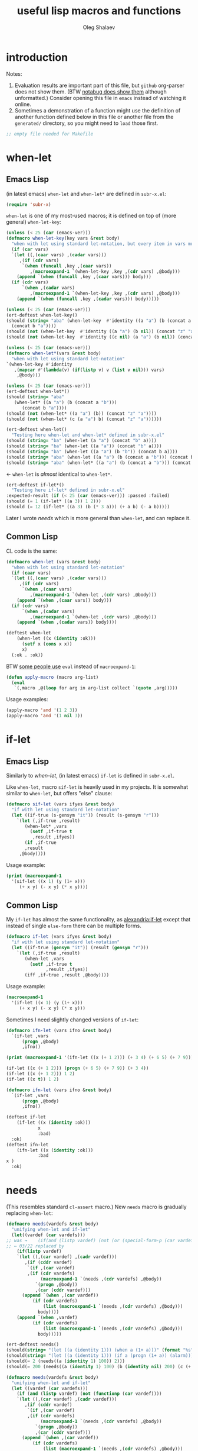 #+TITLE: useful lisp macros and functions
#+AUTHOR: Oleg Shalaev
#+EMAIL:  oleg@chalaev.com
#+LaTeX_HEADER: \usepackage[russian,english]{babel}
#+LATEX_HEADER: \usepackage[letterpaper,hmargin={1.5cm,1.5cm},vmargin={1.3cm,2cm},nohead,nofoot]{geometry}
#+KEYWORDS: emacs, elisp, common lisp, macros, functions

* introduction
Notes:
1. Evaluation results are important part of this file, but =github= org-parser does not show them.
   (BTW [[https://notabug.org/shalaev/lisp-goodies/src/master/goodies.org][notabug does show them]] although unformatted.)  Consider opening this file in ~emacs~ instead of watching it online.
2. Sometimes a demonstration of a function might use the definition of another function defined below in this file or another
   file from the ~generated/~ directory, so you might need to =load= those first.

#+BEGIN_SRC lisp :tangle generated/shalaev.lisp
;; empty file needed for Makefile
#+END_SRC

* when-let
** Emacs Lisp
(in latest emacs) =when-let= and =when-let*= are defined in ~subr-x.el~:
#+BEGIN_SRC emacs-lisp :tangle generated/macros.el :shebang ";; -*-  lexical-binding: t; -*-"
(require 'subr-x)
#+END_SRC

=when-let= is one of my most-used macros; it is defined on top of (more general) =when-let-key=:
#+BEGIN_SRC emacs-lisp :tangle generated/macros.el
(unless (< 25 (car (emacs-ver)))
(defmacro when-let-key(key vars &rest body)
  "when with let using standard let-notation, but every item in vars must be a list"
  (if (car vars)
  `(let ((,(caar vars) ,(cadar vars)))
     ,(if (cdr vars)
	  `(when (funcall ,key ,(caar vars))
	     ,(macroexpand-1 `(when-let-key ,key ,(cdr vars) ,@body)))
	(append `(when (funcall ,key ,(caar vars))) body)))
  (if (cdr vars)
      `(when ,(cadar vars)
	     ,(macroexpand-1 `(when-let-key ,key ,(cdr vars) ,@body)))
    (append `(when (funcall ,key ,(cadar vars))) body)))))
#+END_SRC

#+BEGIN_SRC emacs-lisp :tangle generated/tests.el :shebang ";; -*-  lexical-binding: t; -*-"
(unless (< 25 (car (emacs-ver)))
(ert-deftest when-let-key()
(should (string= "aba" (when-let-key  #'identity ((a "a") (b (concat a "b")))
  (concat b "a"))))
(should (not (when-let-key  #'identity ((a "a") (b nil)) (concat "z" "a"))))
(should (not (when-let-key  #'identity ((c nil) (a "a") (b nil)) (concat "z" "a"))))))
#+END_SRC

#+BEGIN_SRC emacs-lisp :tangle generated/macros.el
(unless (< 25 (car (emacs-ver)))
(defmacro when-let*(vars &rest body)
  "when with let using standard let-notation"
`(when-let-key #'identity
   ,(mapcar #'(lambda(v) (if(listp v) v (list v nil))) vars)
    ,@body)))
#+END_SRC

#+BEGIN_SRC emacs-lisp :tangle generated/tests.el
(unless (< 25 (car (emacs-ver)))
(ert-deftest when-let*()
(should (string= "aba" 
   (when-let* ((a "a") (b (concat a "b")))
      (concat b "a"))))
(should (not (when-let* ((a "a") (b)) (concat "z" "a"))))
(should (not (when-let* (c (a "a") b) (concat "z" "a"))))))
#+END_SRC

#+BEGIN_SRC emacs-lisp :tangle generated/tests.el
(ert-deftest when-let()
  "Testing here when-let and when-let* defined in subr-x.el"
(should (string= "ba" (when-let (a "a") (concat "b" a))))
(should (string= "ba" (when-let ((a "a")) (concat "b" a))))
(should (string= "ba" (when-let ((a "a") (b "b")) (concat b a))))
(should (string= "aba" (when-let ((a "a") (b (concat a "b"))) (concat b "a"))))
(should (string= "aba" (when-let* ((a "a") (b (concat a "b"))) (concat b "a")))))
#+END_SRC
← =when-let= is /almost/ identical to =when-let*=.

#+BEGIN_SRC emacs-lisp :tangle generated/tests.el
(ert-deftest if-let*()
  "Testing here if-let* defined in subr-x.el"
:expected-result (if (< 25 (car (emacs-ver))) :passed :failed)
(should (= 1 (if-let* ((a 3)) 1 2)))
(should (= 12 (if-let* ((a 3) (b (* 3 a))) (+ a b) (- a b)))))
#+END_SRC

Later I wrote [[needs]] which is more general than =when-let=, and can replace it.

** Common Lisp
CL code is the same:
#+BEGIN_SRC lisp :tangle generated/macros.lisp
(defmacro when-let (vars &rest body)
  "when with let using standard let-notation"
  (if (caar vars)
  `(let ((,(caar vars) ,(cadar vars)))
     ,(if (cdr vars)
	  `(when ,(caar vars)
	     ,(macroexpand-1 `(when-let ,(cdr vars) ,@body)))
	(append `(when ,(caar vars)) body)))
  (if (cdr vars)
      `(when ,(cadar vars)
	     ,(macroexpand-1 `(when-let ,(cdr vars) ,@body)))
    (append `(when ,(cadar vars)) body))))
#+END_SRC

#+BEGIN_SRC lisp :tangle generated/tests.lisp
(deftest when-let
    (when-let ((x (identity :ok)))
      (setf x (cons x x))
      x)
  (:ok . :ok))
#+END_SRC

BTW [[https://stackoverflow.com/questions/5902847/how-do-i-apply-or-to-a-list-in-elisp/34946813#34946813][some people use]] ~eval~ instead of ~macroexpand-1~:
#+BEGIN_SRC lisp
(defun apply-macro (macro arg-list)
  (eval
   `(,macro ,@(loop for arg in arg-list collect `(quote ,arg)))))
#+END_SRC
Usage examples:
#+BEGIN_SRC lisp
(apply-macro 'and '(1 2 3))
(apply-macro 'and '(1 nil 3))
#+END_SRC

* if-let
** Emacs Lisp
Similarly to [[when-let]], (in latest emacs) =if-let= is defined in ~subr-x.el~.

Like =when-let=, macro =sif-let= is heavily used in my projects.
It is somewhat similar to =when-let=, but offers "else" clause:
#+BEGIN_SRC emacs-lisp :tangle generated/macros.el
(defmacro sif-let (vars ifyes &rest body)
  "if with let using standard let-notation"
  (let ((if-true (s-gensym "it")) (result (s-gensym "r")))
    `(let (,if-true ,result)
       (when-let* ,vars
		 (setf ,if-true t
		  ,result ,ifyes))
       (if ,if-true
	   ,result
	 ,@body))))
#+END_SRC

Usage example:
#+BEGIN_SRC emacs-lisp :results drawer
(print (macroexpand-1 
  '(sif-let ((x 1) (y (1+ x)))
     (+ x y) (- x y) (* x y))))
#+END_SRC

#+RESULTS:
:RESULTS:
(let (it17 r18) (when-let ((x 1) (y (1+ x))) (setf it17 t r18 (+ x y))) (if it17 r18 (- x y) (* x y)))
:END:

** Common Lisp
My =if-let= has almost the same functionality, as [[https://common-lisp.net/project/alexandria/draft/alexandria.html][alexandria:if-let]]
except that instead of single =else-form= there can be multiple forms.

#+BEGIN_SRC lisp :tangle generated/macros.lisp
(defmacro if-let (vars ifyes &rest body)
  "if with let using standard let-notation"
  (let ((if-true (gensym "it")) (result (gensym "r")))
    `(let (,if-true ,result)
       (when-let ,vars
		 (setf ,if-true t
		       ,result ,ifyes))
       (iff ,if-true ,result ,@body))))
#+END_SRC

Usage example:
#+BEGIN_SRC lisp :results drawer
(macroexpand-1 
  '(if-let ((x 1) (y (1+ x)))
     (+ x y) (- x y) (* x y)))
#+END_SRC

#+RESULTS:
:RESULTS:
(LET (#:|it597| #:|r598|)
  (WHEN-LET ((X 1) (Y (1+ X)))
    (SETF #:|it597| T
          #:|r598| (+ X Y)))
  (IFF #:|it597| #:|r598| (- X Y) (* X Y)))
:END:

Sometimes I need slightly changed versions of =if-let=:
#+BEGIN_SRC emacs-lisp :tangle generated/macros.el
(defmacro ifn-let (vars ifno &rest body)
  `(if-let ,vars
      (progn ,@body)
      ,ifno))
#+END_SRC

#+BEGIN_SRC emacs-lisp :results drawer
(print (macroexpand-1 '(ifn-let ((x (+ 1 2))) (+ 3 4) (+ 6 5) (+ 7 9))))
#+END_SRC

#+RESULTS:
:RESULTS:
(if-let ((x (+ 1 2))) (progn (+ 6 5) (+ 7 9)) (+ 3 4))
:END:

#+BEGIN_SRC emacs-lisp
(if-let ((x (+ 1 2))) (progn (+ 6 5) (+ 7 9)) (+ 3 4))
(if-let ((x (+ 1 2))) 1 2)
(if-let ((x t)) 1 2)
#+END_SRC

#+BEGIN_SRC lisp :tangle generated/macros.lisp
(defmacro ifn-let (vars ifno &rest body)
  `(if-let ,vars
      (progn ,@body)
      ,ifno))
#+END_SRC

#+BEGIN_SRC lisp :tangle generated/tests.lisp
(deftest if-let
    (if-let ((x (identity :ok)))
            x
            :bad)
  :ok)
(deftest ifn-let
    (ifn-let ((x (identity :ok)))
            :bad
x )
  :ok)
#+END_SRC

* needs
(This resembles standard =cl-assert= macro.)
New =needs= macro is gradually replacing =when-let=:
#+BEGIN_SRC emacs-lisp :tangle generated/macros.el
(defmacro needs(vardefs &rest body)
  "unifying when-let and if-let"
  (let((vardef (car vardefs)))
;; was →    (if(and (listp vardef) (not (or (special-form-p (car vardef)) (functionp (car vardef)) (macrop (car vardef)))))
;; ← 03/22 replaced by
    (if(listp vardef)
    `(let ((,(car vardef) ,(cadr vardef)))
       ,(if (cddr vardef)
	    `(if ,(car vardef)
		,(if (cdr vardefs)
		     (macroexpand-1 `(needs ,(cdr vardefs) ,@body))
		   `(progn ,@body))
	       ,(car (cddr vardef)))
	  (append `(when ,(car vardef))
		  (if (cdr vardefs)
		      (list (macroexpand-1 `(needs ,(cdr vardefs) ,@body)))
		    body))))
    (append `(when ,vardef)
		  (if (cdr vardefs)
		      (list (macroexpand-1 `(needs ,(cdr vardefs) ,@body)))
		    body)))))
#+END_SRC

#+BEGIN_SRC emacs-lisp :tangle generated/tests.el
(ert-deftest needs()
(should(string= "(let ((a (identity 1))) (when a (1+ a)))" (format "%s" (macroexpand-1 `(needs((a (identity 1))) (1+ a))))))
(should(string= "(let ((a (identity 1))) (if a (progn (1+ a)) (alarm)))" (format "%s" (macroexpand-1 `(needs((a (identity 1) (alarm))) (1+ a))))))
(should(= 2 (needs((a (identity 1) 100)) 2)))
(should(= 200 (needs((a (identity 1) 100) (b (identity nil) 200) (c (+ a 1) 300)) 55))))
#+END_SRC

#+BEGIN_SRC lisp :tangle generated/macros.lisp
(defmacro needs(vardefs &rest body)
  "unifying when-let and if-let"
  (let ((vardef (car vardefs)))
    (if (and (listp vardef) (not (functionp (car vardef))))
    `(let ((,(car vardef) ,(cadr vardef)))
       ,(if (cddr vardef)
	    `(if ,(car vardef)
		,(if (cdr vardefs)
		     (macroexpand-1 `(needs ,(cdr vardefs) ,@body))
		   `(progn ,@body))
	       ,(car (cddr vardef)))
	  (append `(when ,(car vardef))
		  (if (cdr vardefs)
		      (list (macroexpand-1 `(needs ,(cdr vardefs) ,@body)))
		    body))))
    (append `(when ,vardef)
		  (if (cdr vardefs)
		      (list (macroexpand-1 `(needs ,(cdr vardefs) ,@body)))
		    body)))))
#+END_SRC

=needs= acts similarly to =when-let= except that for every variable decalared in its header
it has an optional third argument – a form to be evaluated in case the variable turns out to be ~nil~.

#+BEGIN_SRC emacs-lisp :results drawer
(print (macroexpand-1 '(needs
((x (f 1) (message "could not define x"))
 (y (g x) (message "could not define y")))
(message "let's rock")
(- x y))))
#+END_SRC

#+RESULTS:
:RESULTS:
(let ((x (f 1))) (if x (let ((y (g x))) (if y (progn (message let's rock) (- x y)) (message could not define y))) (message could not define x)))
:END:

Formated output:
#+BEGIN_SRC emacs-lisp
(let ((x (f 1)))
  (if x
    (let ((y (g x)))
      (if y
        (progn
	  (message "let's rock")
	  (- x y))
	(message "could not define y")))
    (message could "not define x")))
#+END_SRC


For other usage examples, see [[https://github.com/chalaev/cloud][cloud]] project, e.g.:
#+BEGIN_SRC emacs-lisp :results drawer
(print (macroexpand-1 '(needs ((col-value (begins-with str (car column)) (bad-column "action" (cdr column))))
(aset action (cdr column) (car col-value))
(setf str (cdr col-value)))))
#+END_SRC

Sometimes I need a slightly changed version of =needs= that does not create a local variable,
setting the value of a global one instead:
#+BEGIN_SRC emacs-lisp :tangle generated/macros.el
(defmacro first2(ll) `(firstN ,ll 2))
(defmacro needs-set (vardefs &rest body)
  "needs with 'let' being replaced with 'setf'"
  (let ((vardef (car vardefs)))
    (if (cddr vardef)
      `(if-set (,(first2 vardef))
	  ,(if (cdr vardefs)
	       (macroexpand-1 `(needs-set ,(cdr vardefs) ,@body))
	     `(progn ,@body))
	  ,(caddr vardef))
      `(when-set (,(car vardefs))
	   ,(if (cdr vardefs)
	       (macroexpand-1 `(needs-set ,(cdr vardefs) ,@body))
	      `(progn ,@body))))))
#+END_SRC

Example #1:
#+BEGIN_SRC emacs-lisp :results drawer
(print (macroexpand-1 '(needs-set
((x (f 1) (message "did not set x"))
 (y (g x) (message "did not set y")))
(message "let's rock")
(- x y))))
#+END_SRC

#+RESULTS:
:RESULTS:
(if-set ((x (f 1)))
 (if-set ((y (g x)))
 (progn (message let's rock) (- x y))
 (message did not set y))
 (message did not set x))
:END:

and here is the formatted result:
#+BEGIN_SRC emacs-lisp
(if-set ((x (f 1)))
  (if-set ((y (g x)))
     (progn
       (message let's rock)
       (- x y))
     (message "did not set y"))
  (message "did not set x"))
#+END_SRC

Example #2 (from the [[https://github.com/chalaev/cloud][cloud project]]):
#+BEGIN_SRC emacs-lisp :results drawer
(print (macroexpand-1 '(needs-set
  ((conf (read-conf* (local/config)))
   (remote/files (cdr (assoc "remote/files" conf)) (clog :error "specify 3-symbol contents name (remote/files) in %s" (local/config)))
   (N-CPU-cores (string-to-number
 (or
 (cdr (assoc "number-of-CPU-cores" conf))
 (clog :warning "specify number-of-CPU-cores in %s" (local/config)
 "1"))))
   (password (cdr (assoc "password" conf)) (clog :error "specify password in %s" (local/config)))
   (remote-dir (cdr (assoc "remote-directory" conf)) (clog :error "specify remote-directory in %s" (local/config))))
conf)))
#+END_SRC

#+RESULTS:
:RESULTS:
(when-set ((conf (read-conf* (local/config)))) (if-set ((remote/files (cdr (assoc remote/files conf)))) (when-set ((N-CPU-cores (string-to-number (or (cdr (assoc number-of-CPU-cores conf)) (clog :warning specify number-of-CPU-cores in %s (local/config) 1))))) (if-set ((password (cdr (assoc password conf)))) (if-set ((remote-dir (cdr (assoc remote-directory conf)))) (progn conf) (clog :error specify remote-directory in %s (local/config))) (clog :error specify password in %s (local/config)))) (clog :error specify 3-symbol contents name (remote/files) in %s (local/config))))
:END:
and here is the formatted result:
#+BEGIN_SRC emacs-lisp
(when-set ((conf (read-conf* (local/config))))
  (if-set ((remote/files (cdr (assoc remote/files conf))))
    (when-set ((N-CPU-cores (string-to-number (or (cdr (assoc number-of-CPU-cores conf)) (clog :warning specify number-of-CPU-cores in %s (local/config) 1)))))
      (if-set ((password (cdr (assoc password conf))))
        (if-set ((remote-dir (cdr (assoc remote-directory conf))))
	  (progn conf)
	  (clog :error specify remote-directory in %s (local/config)))
	(clog :error specify password in %s (local/config))))
    (clog :error specify 3-symbol contents name (remote/files) in %s (local/config))))
#+END_SRC

* directory-lock
=(directory-lock locked-dir by body...)= attempts to create directory =locked-dir=.
(Linux kernel is made in such a way, that if several processes are simultaneously trying to create nonexistent directory, *only one* of them succeeds.)

If the directory was sucessfully created,
1. file "by" is created inside it containing the string ~by~, and
2. forms ~body~ are evaluated.

#+BEGIN_SRC emacs-lisp :tangle generated/macros.el
(defmacro directory-lock(locked-dir by &rest body)
(let ((LD (s-gensym "LD")) (lock-file (s-gensym "LF")))
`(let* ((,LD (file-name-as-directory ,locked-dir))
        (,lock-file (concat ,LD "by")))
 (make-directory ,LD t)
 (write-region ,by nil ,lock-file)
(prog1 (progn ,@body)
(delete-file ,lock-file)
(delete-directory ,LD)))))
#+END_SRC

*No matter how many processes are trying to lock the same directory simultaneously, at most one will succeed.*

Example – locking remote directory: 
#+BEGIN_SRC emacs-lisp :results drawer
(print (macroexpand-1 '(directory-lock "/mnt/server/code-name" (system-name)
(body-1) (body-2))))
#+END_SRC

* (mostly) emacs lisp
** emacs configuration in ~/.emacs
*** "system" emacs functions
#+BEGIN_SRC emacs-lisp :tangle generated/local-packages.el :shebang ";; -*-  lexical-binding: t; -*-"
(unless (functionp 'caddr) (defun caddr(x) (car(cddr x)))); for emacs versions <26
(unless (functionp 'cadar) (defun cadar(x) (car (cdar x))))

(defun emacs-ver()
  (mapcar #'string-to-number (split-string
   (caddr (split-string (emacs-version))) "\\.")))
#+END_SRC

Let us upgrade =upgrade-make-temp-file= on older emacs versions, allowing this novel ~TEXT~ argument:
#+BEGIN_SRC emacs-lisp :tangle generated/local-packages.el
(unless (< 25 (car (emacs-ver)))
  (defun upgrade-make-temp-file(old-function PREFIX &optional DIR-FLAG SUFFIX TEXT)
    (let((FN (funcall old-function PREFIX DIR-FLAG SUFFIX)))
      (when (and TEXT (stringp TEXT))
      (write-region TEXT nil FN))
    FN))
(add-function :around (symbol-function 'make-temp-file) #'upgrade-make-temp-file))
#+END_SRC
← otherwise my =make-temp-file= code *fails* on emacs version 25.1.1 (but works on 26.1).

*** creating PID file
Before launching emacs server in my [[file:.login][~/.login]] file, I check PID file created by
#+BEGIN_SRC emacs-lisp :tangle generated/dot.emacs :shebang ";; -*-  lexical-binding: t; -*-"
;;
;; see https://github.com/chalaev/lisp-goodies/blob/master/packaged/start.el
(load-file "/path-to/start.el")

;; creating PID file for emacs; useful when it gets started from ~/.login
;; see https://github.com/chalaev/lisp-goodies/blob/master/.login
(make-temp-file "emacs-" nil ".pid" (format "%d
" (emacs-pid))); requires version(emacs) > 26
#+END_SRC

*** placing/finding local packages
The following 3 blocks allow me to require simple (consisting of one file) locally created packages, for example, this one – =(require 'shalaev)=;

Defining important directories:
#+BEGIN_SRC emacs-lisp :tangle generated/local-packages.el
(defvar ~ (file-name-as-directory (getenv "HOME")))
(defun tilde(x &optional HOME)
(let((H(or HOME ~)))
#+END_SRC
← in emacs-lisp we can not =(let((HOME(or HOME ~)))...)=; local variable name has to be different
#+BEGIN_SRC emacs-lisp :tangle generated/local-packages.el
 (replace-regexp-in-string (concat "^" H) "~/" x)))
(defun untilde(x &optional home-dir)
 (replace-regexp-in-string "^~/" 
   (or home-dir ~); do not use =file-name-as-directory= here as =home-dir= might be an *arbitrary* string (expression)
 x))
(defvar *emacs-d* (concat "~/" (file-name-as-directory ".emacs.d")))
#+END_SRC

Inform ~emacs~ about new directory =~/.emacs.d/local-packages/= containing package files
(and create it if necessary):
#+BEGIN_SRC emacs-lisp :tangle generated/local-packages.el
(require 'package)
(unless (assoc "local-packages" package-archives)
  (push (cons  "local-packages" (concat *emacs-d* (file-name-as-directory "local-packages")))
	package-archives))
(make-directory (cdr (assoc "local-packages" package-archives)) t)
#+END_SRC

Adjusting [[https://www.emacswiki.org/emacs/LoadPath][load-path]]:
#+BEGIN_SRC emacs-lisp :tangle generated/local-packages.el
(unless(member(cdr(assoc "local-packages" package-archives)) load-path)
  (add-to-list 'load-path (cdr(assoc "local-packages" package-archives))))
#+END_SRC

*** for using in Makefiles
My [[https://github.com/chalaev/backup2l.conf][backup]] system does not save files having the group ~tmp~.
I use this group to mark all generated (tangled) files:
#+BEGIN_SRC emacs-lisp :tangle generated/make.el :shebang ";; -*-  lexical-binding: t; -*-"
(require 'shalaev) ; ← needed for perms-from-str unless you have loaded it in another way
(defun after-tangle()
  "mark tangled files as non-backupable (chgrp tmp files) and non-excecutable"
  (let ((FN (buffer-file-name)))
#+END_SRC
The following line is equivalent to =chmod a-x FN=:
#+BEGIN_SRC emacs-lisp :tangle generated/make.el
    (set-file-modes FN (logand #o666 (perms-from-str (nth 8 (file-attributes FN 'string)))))
    (chgrp "tmp" FN)))
(add-hook 'org-babel-post-tangle-hook #'after-tangle)
#+END_SRC
so they are not backuped.
(Another way to set tangled files' permission is by [[https://orgmode.org/manual/Extracting-Source-Code.html#Header-arguments][updating]] the corresponding =BEGIN_SRC= line.)

My literate programming relies on emacs org mode and its =M-x org-babel-tangle= command, which I want to output the names of the generated files.
So in [[file:Makefile][Makefiles]] I often use ~printangle~ [it returns the list of exported (tangled) files]:
#+BEGIN_SRC emacs-lisp :tangle generated/make.el
;;(require 'org-babel)
(defun printangle(FN)
  "to be used in Makefile instead of org-babel-tangle-file"
  (let ((l (length default-directory)))
    (apply #'concat (mapcar #'(lambda(x) (substring (format "%s " x) l)) (org-babel-tangle-file FN)))))
#+END_SRC
← my [[https://github.com/chalaev/cl-simple-logger/blob/master/Makefile][Makefile]]s load its definition from [[file:helpers/derive-version.el][derive-version.el]].

*** Auto-updating certain blocks on save
Sometimes part of the code is automatically generated by emacs (e.g., from a table).
The following block regenerates such pieces of code before every save:
#+BEGIN_SRC emacs-lisp :tangle generated/make.el
(defvar eval-on-save nil "list of block names to be updated")
(defun eval-on-save (&rest var-names)
(let((BN(buffer-name)))
(when(and
(string= "org" (file-name-extension BN))
(not(member BN (mapcar #'car eval-on-save))))
(push(cons BN var-names) eval-on-save))))

(add-hook 'before-save-hook
(lambda()(save-excursion(let((BN(buffer-name)))
 (dolist(ES eval-on-save)
(when(string= BN (car ES)) ;; (clog :debug "'before-save-hook doing nothing cause %s is not an .org buffer" BN)
(clog :debug "activating before-save-hook for %s" BN)
 (dolist(block-name (cdr ES))
  (if(org-babel-goto-named-src-block block-name) (clog :error "could not find %s in %s" block-name BN)
    (org-babel-execute-src-block)))))))))
#+END_SRC
← provided that corresponding block names are contained in the =eval-on-save= variable, see [[https://github.com/chalaev/cloud/blob/master/cloud.org][cloud.org]] for an example.

=push-new= is used in my =cloud= project:
#+BEGIN_SRC emacs-lisp :tangle generated/make.el
(defmacro push-new(where &rest what)
  "allows many arguments"
`(progn ,@(mapcar #'(lambda(w) `(cl-pushnew ,w ,where :test #'string=)) what)))
#+END_SRC

*** Other stuff
(found online) =run-init-block=  runs ~init~ code block when loading an org-file:
#+BEGIN_SRC emacs-lisp :tangle generated/make.el
(defun run-init-block ()
"runs code block labeled 'init' when an org-file is opened in emacs"
  (org-babel-goto-named-src-block "init")
  (org-babel-execute-src-block))
#+END_SRC

** replacing cl-lib.el
This section will probably be archived because
=cl-lib= is used by so many packages so it is probably impossible to avoid it.

*** s-gensym
#+BEGIN_SRC emacs-lisp :tangle generated/cl.el :shebang ";; -*-  lexical-binding: t; -*-"
(let ((counter 0))
  (defun s-gensym(&optional starts-with)
    "similar to gensym in Common Lisp"
    (unless starts-with (setf starts-with "gs"))
    (let(sym)
      (while (progn
               (setf sym (make-symbol (concat starts-with (number-to-string counter))))
               (or (special-form-p sym) (functionp sym) (macrop sym) (boundp sym)))
        (s-incf counter))
      (s-incf counter)
      sym)))
#+END_SRC
=s-gensym= is used in macros, e.g.
#+BEGIN_SRC emacs-lisp :results drawer
(let ((ms (s-gensym "a")))
  `(let ((,ms 0))
     (1+ ,ms)))
#+END_SRC

#+RESULTS:
:RESULTS:
(let ((a3 0)) (1+ a3))
:END:

*** s-find
~s-find~ stands for "shalaev-find"; note that it is *not* compatible with ~find~ from ~cl.el~:
#+BEGIN_SRC emacs-lisp :tangle generated/cl.el
(defun s-find(item seq &optional key test)
  (let ((CS(car seq)) found (test (or test 
(cond
  ((stringp item) #'string=)
  ((numberp item) #'=)
  (t #'eq)))))
  (while
     (and
       (not (setf found (funcall test item (if key (funcall key CS) CS))))
       (setf seq (cdr seq)))
     (setf CS(car seq)))
     (when found CS)))
#+END_SRC

#+BEGIN_SRC emacs-lisp :tangle generated/tests.el
(ert-deftest s-find.1()
  (should (equal '(3 4) (s-find 4 '((1 2) (3 4) (5 6)) #'cadr)))
  (should (= 3 (s-find 3 '(1 2 3 4 5))))
(let ((cumbersome-list '(141 142 143 144)))
  (should (= (s-find (* 12 12) cumbersome-list nil #'=) 144))
  (should (= (s-find (/ 144 2) cumbersome-list nil #'(lambda(x y) (= (* 2 x) y))) 144))
  (should (= (s-find 12 cumbersome-list nil #'(lambda(x y) (= (* x x) y))) 144)))
(let ((cumbersome-list '((141 142) (143 144))))
  (should (equal (s-find 12 cumbersome-list #'cadr #'(lambda(x y) (= y (* x x)))) '(143 144)))))
(ert-deftest s-find.2()
"this code comes from cloud project"
(let((plain(lambda(FR)(aref FR 0))) (cipher(lambda(FR)(aref FR 6)))
    (file-DB(list
  ["/home/user/proj/chat/chat.org" "shalaev" "shalaev" (24559 50916 0 0) 48756 420 "U3j"]
  ["~/proj/lisp-goodies/shalaev.org" "shalaev" "shalaev" (24552 57834 0 0) 432 61533 "Q8T"])))
(should(string= "/home/user/proj/chat/chat.org"   (funcall plain (s-find "U3j" file-DB cipher #'string=))))
(should(string= "~/proj/lisp-goodies/shalaev.org" (funcall plain (s-find "Q8T" file-DB cipher #'string=))))))
#+END_SRC

Note the difference from ~find~ defined in ~cl.el~: instead of
#+BEGIN_SRC emacs-lisp
(let ((cumbersome-list '((141 142) (143 144) (145 146))))
  (find 12 cumbersome-list :key #'cadr :test #'(lambda(x y) (= y (* x x)))))
#+END_SRC
we write
#+BEGIN_SRC emacs-lisp
(let ((cumbersome-list '((141 142) (143 144) (145 146))))
  (s-find 12 cumbersome-list #'cadr #'(lambda(x y) (= y (* x x)))))
#+END_SRC

*** s-decf and s-incf
#+BEGIN_SRC emacs-lisp
(defmacro s-decf (var &optional amount)
  (unless amount (setf amount 1))
  `(setf ,var (- ,var ,amount)))
#+END_SRC

#+BEGIN_SRC emacs-lisp :tangle generated/cl.el
(defmacro s-incf (var &optional amount)
  (unless amount (setf amount 1))
  `(setf ,var (+ ,var ,amount)))
#+END_SRC

*** lett (replacing flet + let)
#+BEGIN_SRC emacs-lisp :tangle generated/cl.el
(defmacro lett(var-defs &rest body)
"let where one can define (usual) local variables as well as local functions"
  (if(car var-defs)
      (let((ME (macroexpand-1 `(lett ,(cdr var-defs) ,@body))))
      (if(and(listp (car var-defs))(eql 'defun (caar var-defs)))
	  (let((func-data (cdar var-defs)))
	    `(let((,(car func-data) (lambda ,(cadr func-data) ,@(cddr func-data))))
	        ,ME))
	`(let(,(car var-defs)) ,ME)))
    `(progn ,@body)))
#+END_SRC

#+BEGIN_SRC emacs-lisp :tangle generated/tests.el
(ert-deftest lett()
(should(eval(let((fName(s-gensym)))
`(lett(z (a 2) (defun ,fName(x)(1+ x)) w)
 (functionp ,fName)))))

(should(not(let((fName(s-gensym)))
(functionp fName))))

(let((fName(s-gensym)))
(should(not(or (special-form-p fName) (functionp fName) (macrop fName) (boundp fName)))))

(should (= 6 (lett(z (a 2) (defun sw(x)(1+ x)) w)
  (unless (or z w)
    (setf z (funcall sw a))
    (* z a))))))
#+END_SRC

Warning: one has to use =funcall= with the functions defined in the =lett= header, e.g.
#+BEGIN_SRC emacs-lisp
(lett(z (a 2) (defun mf(x)(1+ x)))
     (setf z (funcall mf a))
     z)
#+END_SRC

#+RESULTS:
: 3

*** select, without, and drop
#+BEGIN_SRC emacs-lisp :tangle generated/local-packages.el
(defun select (from-where match-test)
  "select items matching the test"
    (let (collected wasted)
       (dolist (list-item from-where)
	 (if (funcall match-test list-item)
	   (push list-item collected)
	   (push list-item wasted)))
(cons (reverse collected) (reverse wasted))))
(defun CPU-cores()
  "return number of CPU cores in linux"
  (length(car(select(process-lines "cat" "/proc/cpuinfo")
      (lambda(str) (string-match "processor[[:blank:]]+:[[:blank:]]+[[:digit:]]+$" str))))))
#+END_SRC

#+BEGIN_SRC emacs-lisp :tangle generated/tests.el
(ert-deftest select()
(let ((test-list  '(4 22 11 33 12 24 77)))
  (should (not (car (select test-list #'zerop))))
  (should (equal '(11 33 77) (car (select test-list #'cl-oddp))))
  (should (equal '(4 22 12 24) (car (select test-list #'cl-evenp))))))
#+END_SRC

#+BEGIN_SRC lisp :tangle generated/files.lisp
(defun without(source wrong-items &key (key #'identity) (test #'eql))
  "returns (copy of) source without wrong-items"
  (let((WI(if(listp wrong-items) wrong-items (list wrong-items))))
    (remove-if #'(lambda(x) (find (funcall key x) WI :test test)) source)))
(define-modify-macro drop(place &rest what) without)
#+END_SRC

#+RESULTS:
: DROP

#+BEGIN_SRC lisp :results drawer
(macroexpand `(drop ll 2 4))
#+END_SRC

#+RESULTS:
:RESULTS:
(SETQ LL (WITHOUT LL 2 4))
T
:END:

#+BEGIN_SRC lisp
(define-modify-macro filter-list (ll fun)
  (lambda(ll fun) (remove-if-not fun ll)))
#+END_SRC

#+RESULTS:
: FILTER-LIST

#+BEGIN_SRC lisp :tangle generated/tests.lisp
(deftest without.1
(let((ll '(1 2 3 4)))
  (without ll 2))
(1 3 4))
(deftest drop.1
(let((ll '(1 2 3 4)))
  (drop ll '(2 4))
  ll)
(1 3))
(deftest without.2
(let((ll '((1 2) (3 4 5) (6 7 8 9))))
  (without ll '(2 3 7) :key #'cadr))
((3 4 5)))
(deftest drop.2
(let((ll '((1 2) (3 4 5) (6 7 8 9))))
  (drop ll '(2 3 7) :key #'cadr)
ll)
((3 4 5)))
#+END_SRC


#+BEGIN_SRC emacs-lisp :tangle generated/functions.el :shebang ";; -*-  lexical-binding: t; -*-"
(defun without(source &rest wrong-items)
  "returns (copy of) source without wrong-items"
  (car (select source #'(lambda(x) (not (member x wrong-items))))))
#+END_SRC

#+BEGIN_SRC emacs-lisp :tangle generated/tests.el
(ert-deftest without()
(let ((test-list  '(4 22 11 33 12 24 77)))
  (should (equal '(4 22 11 33 77) (without test-list 12 24)))))
#+END_SRC

#+BEGIN_SRC emacs-lisp :tangle generated/macros.el
(defmacro drop (from-where &rest what)
`(setf ,from-where (without ,from-where ,@what)))
#+END_SRC

#+BEGIN_SRC emacs-lisp :tangle generated/tests.el
(ert-deftest drop()
(let ((test-list  '(4 22 11 33 12 24 77)))
  (drop test-list 12 24)
  (should (equal '(4 22 11 33 77) test-list))))
#+END_SRC

*** to do
reduce, …

** short pieces of code
*** case*
~case*~ is not identical to =case= from =cl.el=:
it uses arbitrary test function:
#+BEGIN_SRC emacs-lisp :tangle generated/macros.el
(defmacro case* (expr test &rest cases)
  "case with arbitrary test function"
  (let ((v (s-gensym "v")))
    `(let ((,v ,expr))
       (cond
        ,@(mapcar #'(lambda (VR)
(let ((val (car VR)) (rest (cdr VR)))
  (if (eql val 'otherwise)
      `(t ,@rest)
    `((,test ,v ,val) ,@rest))))
 cases)))))
#+END_SRC
A simple example:
#+BEGIN_SRC emacs-lisp :results drawer
(macroexpand-1 
 `(case* (+ 1 2) =
    (choice-1 (message "choice-1"))
    (choice-2 (message "choice-2"))
    (otherwise (message "no match"))))
#+END_SRC

#+RESULTS:
:RESULTS:
(let ((v13 (+ 1 2)))
 (cond 
((= v13 choice-1) (message choice-1))
((= v13 choice-2) (message choice-2))
(t (message no match))))
:END:

Another example is also self-explanatory:
#+BEGIN_SRC emacs-lisp :results drawer
(let ((x 32) (choice-1 22)  (choice-2 33))
  (case* (1+ x) =
    (choice-1 (message "choice-1"))
    (choice-2 (message "choice-2"))
    (otherwise (message "no match"))))
#+END_SRC

#+RESULTS:
:RESULTS:
choice-2
:END:

#+BEGIN_SRC lisp :tangle generated/macros.lisp
(defmacro case* (expr test &rest cases)
  "case with arbitrary test function"
  (let ((v (gensym "v")))
    `(let ((,v ,expr))
       (cond
        ,@(mapcar #'(lambda (VR)
(let ((val (car VR)) (rest (cdr VR)))
  (if (eql val 'otherwise)
      `(t ,@rest)
    `((,test ,v ,val) ,@rest))))
 cases)))))
#+END_SRC

#+BEGIN_SRC lisp :results drawer
(let((str "by"))
  (shalaev:case* str string=
		 ("hello" 1)
		 ("by" 2)
		 (otherwise 3)))
#+END_SRC

*** case-expand
#+BEGIN_SRC lisp :tangle generated/macros.lisp
(defmacro case-expand (input (&key (test #'char=)) &body cases)
  "same as case, allows macros as entries (marked with keyword expand)"
  (let ((block-sym (gensym "block")))
    `(block ,block-sym
       ,@(loop for (value . body) in cases
	    if (eql value 'otherwise)
	    collect `(return-from ,block-sym (progn ,@body))
	    else if (eql value 'expand)
	    collect
	      (destructuring-bind (args . code) (macroexpand-1 body)
		`(when ,args
		   (return-from ,block-sym (progn ,@code))))
	    else
	    collect `(when (funcall ,test ,input ,value)
		       (return-from ,block-sym (progn ,@body)))))))
#+END_SRC

Example:
#+BEGIN_SRC lisp
(let((x "rechts"))
(case-expand x (:test #'string=)
  ("links" "left")
  ("rechts" "right")
  (otherwise "center")))
#+END_SRC

*** case-f
#+BEGIN_SRC lisp :tangle generated/macros.lisp
(defmacro case-f (input-function r &body cases)
  "Same as case-expand, but the first arg is function applied to each case,
and the variable r contains the result of such application."
  (let((block-sym (gensym "block")))
    `(block ,block-sym
       ,@(loop for (value . body) in cases
	    if (eql value 'otherwise)
	    collect `(return-from ,block-sym (progn ,@body))
	    else if (eql value 'expand)
	    collect
	      (destructuring-bind (args . code) (macroexpand-1 body)
		`(when ,(if (consp args); ← might be a list or one value
			    `(apply ,input-function ,args)
			    `(funcall ,input-function ,args))
		   (return-from ,block-sym (progn ,@code))))
	    else
	    collect
	      `(let(,r)
		 (setf ,r (funcall ,input-function ,value))
		 (when ,r (return-from ,block-sym (progn ,@body))))))))
#+END_SRC

*** case-let
=case-let= is probably *useless*:
as of 2020-11-04 I think that small convenience due to slight code size reduction does not compensate new symbol introduction, so =case-let= remains unused for now.

Sometimes we may want to access the let-variable name generated in =case*=;
so we define =case-let= which is only a slightly modified version of =case*=:
#+BEGIN_SRC emacs-lisp
(defmacro case-let (let-var expr test &rest cases)
  "case* with let expriable named by the user"
    `(let ((,let-var ,expr))
       (cond
        ,@(mapcar #'(lambda (VR)
(let ((val (car VR)) (rest (cdr VR)))
  (if (eql val 'otherwise)
      `(t ,@rest)
    `((,test ,let-var ,val) ,@rest))))
 cases))))
#+END_SRC
A simple example:
#+BEGIN_SRC emacs-lisp :results drawer
(macroexpand-1 
 `(case-let x (+ 1 2) =
    (choice-1 (format "1: x=%d" x))
    (choice-1 (format "2: x=%d" x))
    (otherwise (message "no match"))))
#+END_SRC

#+RESULTS:
:RESULTS:
(let ((x (+ 1 2))) (cond ((= x choice-1) (format 1: x=%d x)) ((= x choice-1) (format 2: x=%d x)) (t (message no match))))
:END:

*** when-set and unless-set
Sometimes instead of =when-let= I use somewhat similar =when-set= macro.
=when-set= is similar to =when-let= except for that it uses existing global variables instead of creating local ones.

#+begin_note
Global variable values will *not* be set to ~nil~.
#+end_note

#+BEGIN_SRC emacs-lisp :tangle generated/macros.el
(defmacro when-set (vars &rest body)
  "when-let using global variable instead of defining local one"
(let ((GV (s-gensym)))
  `(let ((,GV ,(cadar vars)))
     ,(if (cdr vars)
	  `(when ,GV
              (setf ,(caar vars) ,GV)
	     ,(macroexpand-1 `(when-set ,(cdr vars) ,@body)))
	(append `(when ,GV (setf ,(caar vars) ,GV)) body)))))
#+END_SRC

#+BEGIN_SRC emacs-lisp :results drawer
(macroexpand-1
 `(when-set ((CN (clouded (aref newDBrec cipher))) (NFE (not (file-exists-p CN))))
    (+ 1 2)
    (- 1 2)))
#+END_SRC

#+RESULTS:
:RESULTS:
(let((gs4 (clouded (aref newDBrec cipher))))
  (when gs4
    (setf CN gs4)
    (let((gs5 (not (file-exists-p CN))))
      (when gs5
	(setf NFE gs5)
	(+ 1 2) (- 1 2)))))
:END:

=unless-set= is similar to =when-set=:
#+BEGIN_SRC emacs-lisp :tangle generated/macros.el
(defmacro unless-set (vars &rest body)
  "unless-let using global variable instead of defining local one"
(let ((GV (s-gensym)))
  `(let ((,GV ,(cadar vars)))
     ,(if (cdr vars)
	  `(if ,GV
              (setf ,(caar vars) ,GV)
	     ,(macroexpand-1 `(unless-set ,(cdr vars) ,@body)))
	(append `(if ,GV (setf ,(caar vars) ,GV)) body)))))
#+END_SRC

#+BEGIN_SRC emacs-lisp :results drawer
(print (macroexpand-1
 `(unless-set ((CN (aref newDBrec cipher)) (FE (file-exists-p CN)))
    (+ 1 2)
    (- 1 2))))
#+END_SRC

#+RESULTS:
:RESULTS:
(let ((g30 (aref newDBrec cipher)))
  (if g30
     (setf CN g30) 
(let ((g31 (file-exists-p CN)))
    (if g31 (setf FE g31)
       (+ 1 2)
       (- 1 2)))))
:END:

*** if-set
#+BEGIN_SRC emacs-lisp :tangle generated/macros.el
(defmacro if-set (vars &rest body)
  (let((if-true (s-gensym "it")) (result (s-gensym "r")))
    `(let(,if-true ,result)
       (setf ,result (when-set ,vars
		  (setf ,if-true t)
		  ,(car body)))
       (if ,if-true ,result
	 ,@(cdr body)))))
#+END_SRC

#+BEGIN_SRC emacs-lisp :results drawer
(macroexpand-1
  '(if-set ((x 1) (y (1+ x)))
     (+ x y) (- x y) (* x y)))
#+END_SRC

#+RESULTS:
:RESULTS:
(let(it2 r3)
  (setf r3 (when-set((x 1) (y (1+ x))) (setf it2 t) (+ x y)))
  (if it2 r3 (- x y) (* x y)))
:END:

#+BEGIN_SRC emacs-lisp :tangle generated/macros.el
(defmacro ifn-set (vars ifno &rest body)
`(if-set ,vars
   (progn ,@body)
   ,ifno))
#+END_SRC

#+BEGIN_SRC emacs-lisp :results drawer
(print (macroexpand-1 (macroexpand-1 
'(ifn-set
  ((remote/files (cdr (assoc "remote/files" conf)))
   (N-CPU-cores (string-to-number (or (cdr (assoc "number-of-CPU-cores" conf)) "1")))
   (password  (cdr (assoc "password" conf)))
   (remote-dir (cdr (assoc "remote-directory" conf))))
(clog :error "something is missing or wrong in the configuration file" remote-dir)
(print "everything is ok")
(print "so we proceed")))))
#+END_SRC

#+RESULTS:
:RESULTS:
(let (it32 r33) 
  (setf r33
	(when-set ((remote/files (cdr (assoc remote/files conf)))
		   (N-CPU-cores (string-to-number (or (cdr (assoc number-of-CPU-cores conf)) 1)))
		   (password (cdr (assoc password conf)))
		   (remote-dir (cdr (assoc remote-directory conf))))
		  (setf it32 t)
		  (progn (print everything is ok) (print so we proceed))))
  (if it32
      r33
    (clog :error something is missing or wrong in the configuration file remote-dir)))
:END:

*** cond-let
=cond-let= is a natural generalization of =if-let=:
#+BEGIN_SRC emacs-lisp :tangle generated/macros.el
(defmacro cond-let (&rest conds)
  "cond with let"
  (let ((c (car conds)) (r (cdr conds)))
    (if (equal (car c) 'otherwise) `(progn ,@(cdr c))
    (if r
	`(if-let ,(car c) (progn ,@(cdr c)) ,(macroexpand-1 `(cond-let ,@r)))
	`(when-let ,(car c) ,@(cdr c))))))
#+END_SRC

#+BEGIN_SRC emacs-lisp :results drawer
(print (macroexpand-1
  '(cond-let
    (((x 1) (y (1+ x))) (+ x y) (- x y) (* x y))
    (((x 3) (y (1+ x))) (+ x y) (- x y) (/ x y))
    (otherwise 22 33))))
#+END_SRC

#+RESULTS:
:RESULTS:
(if-let ((x 1) (y (1+ x)))
 (progn (+ x y) (- x y) (* x y)) 
(if-let ((x 3) (y (1+ x)))
 (progn (+ x y) (- x y) (/ x y))
 (progn 22 33)))
:END:

Formatted result:
#+BEGIN_SRC emacs-lisp
(if-let ((x 1) (y (1+ x)))
  (progn (+ x y) (- x y) (* x y))
  (if-let ((x 3) (y (1+ x))) 
    (progn (+ x y) (- x y) (/ x y))
    (progn 22 33)))
#+END_SRC

Common Lisp version is the same as elisp one:
#+BEGIN_SRC emacs-lisp :tangle generated/macros.lisp
(defmacro cond-let(&rest conds)
  "cond with let"
  (let ((c (car conds)) (r (cdr conds)))
    (if (equal (car c) 'otherwise) `(progn ,@(cdr c))
    (if r
	`(if-let ,(car c) (progn ,@(cdr c)) ,(macroexpand-1 `(cond-let ,@r)))
	`(when-let ,(car c) ,@(cdr c))))))
#+END_SRC

*** error-in
#+BEGIN_SRC emacs-lisp :tangle generated/macros.el
(defmacro error-in(where &rest body)
"handles unrecognized errors"
`(condition-case err (progn ,@body)
   (error(clog :error (concat "error in " ,where " because
%s") (error-message-string err)))))
#+END_SRC
← to be placed in interactive functions.

Example:
#+BEGIN_SRC emacs-lisp
(error-in "my function" (delete-file "/tmp") t)
#+END_SRC
logs an error message:
:error 13:34:43 error in my function because
Removing old name: is a directory: /tmp

*** email
A non-interactive =email= function:
#+BEGIN_SRC emacs-lisp :tangle generated/functions.el
(defun email (addr &optional subject body)
  "fast non-interactive way to send an email"
  (compose-mail addr (if subject subject ""))
  (when body (insert body))
  (message-send-and-exit))
#+END_SRC
– will work if mailing system (~exim4~ in my case) is configured properly.

*** pos
Position of an element in a list:
#+BEGIN_SRC emacs-lisp :tangle generated/functions.el
(defun pos (el ll)
  (let ((i 0) r)
  (dolist (e ll r)
    (if (eql e el)
	(setf r i)
      (s-incf i)))))
#+END_SRC

*** perms-from-str
When I ask ~emacs~ to show me file's permissions, it provides a text string (e.g., "-rw-rw----") instead of a number.
The following function produces a number from such a string:
#+BEGIN_SRC emacs-lisp :tangle generated/file-functions.el :shebang ";; -*-  lexical-binding: t; -*-"
(require 'cl-lib); hopefully one day I will remove this line
(defun perms-from-str (str)
"parses file mode string into integer"
  (let ((text-mode (reverse (cdr (append str nil)))) (mode 0) (fac 1))
    (cl-loop for c in text-mode for i from 0
          unless (= c ?-) do (s-incf mode fac)
          do (setf fac (* 2 fac)))
    mode))
#+END_SRC

#+BEGIN_SRC emacs-lisp :tangle generated/tests.el
(ert-deftest perms-from-str()
  (should (= 432 (perms-from-str "-rw-rw----"))))
#+END_SRC

*** perms-to-str
=perms-to-str= is just the opposite of [[perms-from-str]].

#+BEGIN_SRC emacs-lisp :tangle generated/file-functions.el
(defun perms-to-str(file-mode)
"formats integer file mode into string"
(let ((ll '((1 . 0))))
  (apply #'concat (mapcar
		   #'(lambda(x) (format "%c" (if (= 0 (logand file-mode (car x))) ?- (aref "xwr" (cdr x)))))
  (dotimes (i 8 ll)
     (push (cons (* 2 (caar ll)) (mod (1+ i) 3))  ll))))))
#+END_SRC

#+BEGIN_SRC emacs-lisp :tangle generated/tests.el
(ert-deftest perms-to-str()
  (should (string= "rw-rw-rwx" (perms-to-str #o667))))
#+END_SRC

*** time<
In =time<= I have to add 3 seconds of time to avoid chatter effects:
if at some moment the files are synchronized between the host and the cloud,
this situation might change due to time-desynchronization.
#+BEGIN_SRC emacs-lisp :tangle generated/functions.el
(defun time< (t1 t2)
  (and
    (time-less-p (time-add t1 3) t2)
    (not (time-less-p (time-add t2 3) t1))))
#+END_SRC
This problem demonstrates the importance of the time synchronization (via =ntpdate= or an =ntp= server).

*** parsing time and date
#+BEGIN_SRC emacs-lisp :tangle generated/functions.el
(defun parse-date (str)
  (mapcar 'string-to-number
	  (cond
 ((string-match "\\([0-9]\\{4\\}\\)[/-]\\([0-9][0-9]\\)[/-]\\([0-9][0-9]\\)" str) (mapcar #'(lambda (x) (match-string x str)) '(3 2 1)))
 ((string-match "\\([0-9][0-9]\\)[/-]\\([0-9][0-9]\\)[/-]\\([0-9]\\{4\\}\\)" str) (mapcar #'(lambda (x) (match-string x str)) '(2 1 3)))
 ((string-match "\\([0-9][0-9]\\)\\.\\([0-9][0-9]\\)\\.\\([0-9]\\{4\\}\\)" str) (mapcar #'(lambda (x) (match-string x str)) '(1 2 3)))
 ((string-match "\\([0-9][0-9]\\)/\\([0-9][0-9]\\)/\\([0-9]\\{2\\}\\)" str) (mapcar #'(lambda (x) (match-string x str)) '(2 1 3)))
 ((string-match "\\([0-9]\\{2\\}\\)[/-]\\([0-9][0-9]\\)" str) (append (mapcar #'(lambda (x) (match-string x str)) '(2 1)) (list (format-time-string "%Y" (current-time)))))
 (t (clog :error "date format not recognized in %s" str) nil))))
#+END_SRC
#+BEGIN_SRC emacs-lisp :tangle generated/functions.el
(defun parse-only-time (str)
  (firstN (parse-time-string str) 3))
#+END_SRC
#+BEGIN_SRC emacs-lisp :tangle generated/functions.el
(defun parse-date-time(str)
  (if (string-match "[0-9]\\{4\\}-[0-9][0-9]-[0-9][0-9] [0-9][0-9]:[0-9][0-9]" str)
      (parse-time-string str)
    (let ((SS (split-string str)))
      (append (parse-only-time (cadr SS))
	      (parse-date (car SS))))))
#+END_SRC
Example:
#+BEGIN_SRC emacs-lisp :results drawer
(cons (parse-only-time "16:09:37")
(mapcar #'(lambda(x) (format-time-string "%F %H:%M:%S %Z" (apply #'encode-time (parse-date-time x))))
 (list "10/21 14:54"
        "2020-10-10 14:54:40  EDT")))
#+END_SRC

#+RESULTS:
:RESULTS:
((37 9 16) 2020-10-21 14:54:00 EDT 2020-10-10 14:54:40 EDT)
:END:

* configuration files
Instead of storing configuration in =.el= files (e.g., =~/.emacs=), I prefer to store it in a separate file.
This is because
1. sometimes the code will update its configuration, and
2. in this way configuration data is more separated from other ~elisp~ programs.

** read-conf-file
#+BEGIN_SRC emacs-lisp :tangle generated/conf.el :shebang ";; -*-  lexical-binding: t; -*-"
(defmacro while-let(var-defs while-cond &rest body)
  `(let* (,@var-defs)
     (while ,while-cond
       ,@body)))
#+END_SRC

Note: only Latin characters are allowed in config files
#+BEGIN_SRC emacs-lisp :tangle generated/conf.el
(defun read-conf-file(FN &optional max-size)
  "reads configuration file"
  (error-in "read-conf-file"
(with-temp-buffer(insert-file-contents (untilde FN))
(setf buffer-read-only t)
(let(res)					      
  (dolist(str(split-string (buffer-string) "\n"))
    ;; (clog :debug "str= %s" str)
	    (unless(or
(string= "
" str)
(= ?# (string-to-char str))); ignoring comments or empty lines
(if(string-match "^\\(\\ca+\\)=\\([[:print:]]+\\)$" str)
	  (let((key(intern(match-string 1 str))) (val(match-string 2 str)))
	    (if(assoc key res)
		(setcdr (assoc key res) val)
	      (push (cons key val) res)))
(unless(string= "" str)
	(clog :warning "invalid string in %s: %s" FN str)))))
(reverse res)))))
#+END_SRC

Minimal Common Lisp configuration file reader (only for strings and integers):
#+BEGIN_SRC lisp :tangle generated/conf.lisp
(defun read-conf-file(FN)
  "reads configuration file"
(when(probe-file FN) (delete nil
(with-open-file (in FN)
    (loop for str = (read-line in nil nil) while str
	with matches collect
(case-f (lambda(regexp) (nth-value 1 (cl-ppcre:scan-to-strings regexp str))) matches; for now we scan for integer numbers only
("^(\\p{Script:Latin}+)\\s*=\\s*(\\d+)\\s*$" ; does not allow numbers in the property name
  (cons (aref matches 0) (parse-integer(aref matches 1))))
("^(\\p{Script:Latin}+)\\s*=\\s*([^\\s]+)\\s*$"
  (cons (aref matches 0) (aref matches 1)))
(otherwise (warn "unrecognized line: ~s" str))))))))
#+END_SRC
← I am creating special package for that because of extra dependences
=:cl-ppcre= and =:cl-ppcre-unicode=

08/02 Let me save in the same file functions for encoding and decoding numbers to/from strings:
#+BEGIN_SRC lisp :tangle generated/conf.lisp
(let((all-chars "0123456789abcdefghijklmnopqrstuvwxyz") (EC "ABCDEFGHIJKLMNOPQRSTUVWXYZ"))
(defun rand-str(&optional (N 8) (extraChars EC))
"random string of N characters"
(declare (type integer N) (type string extraChars))
(let((AC(concatenate 'string all-chars extraChars)))
  (apply #'concatenate (cons 'string
    (loop repeat N collect (string (elt AC (random (length AC)))))))))
(defun intToChar(intNumer &optional (extraChars EC))
"encodes integer into string"
(declare (type integer intNumer) (type string extraChars))
(let*((AC(concatenate 'string all-chars extraChars))
      (lad(length AC)) divmod)
(declare (type integer lad))
    (loop do
	 (setf divmod (multiple-value-call #'list (floor intNumer lad))
	       intNumer (car divmod))
       collecting (char AC (cadr divmod)) into res
       while (> intNumer 0)
       finally (return (concatenate 'string (reverse res))))))
(defun charToInt(str &optional (extraChars EC))
"decodes string encoded by intToChar"
(declare (type string str extraChars))
(let*((AC(concatenate 'string all-chars extraChars))
      (lad(length AC)) (res 0) (base 1))
(declare (type integer lad res base))
	(dolist (c (concatenate 'list (reverse str)))
	  (incf res (* base (position c AC)))
	  (setf base (* base lad)))
	res)))
#+END_SRC

#+BEGIN_SRC lisp :tangle generated/tests.lisp
(deftest intToChar
(charToInt(intToChar 123456789))
123456789)
#+END_SRC

** parse-conf
#+BEGIN_SRC emacs-lisp :tangle generated/conf.el
(defun parse-parameter(str &optional par-type)
"for =parse-conf=: optionally parses first (string) argument into the specified type"
  (when str
    (cond
     ((eql par-type 'integer) (string-to-number str))
#+END_SRC
← =integer= is the only recognized type as of 02/23; we might need more special type treatment here.
#+BEGIN_SRC emacs-lisp :tangle generated/conf.el
     ((consp par-type) (mapcar #'(lambda(s)(parse-parameter s (car par-type))) (split-string str)))
     (t str))))
#+END_SRC
← e.g., =(parse-parameter "a b f qwfe weq" '(string))= ⇒ =("a" "b" "f" "qwfe" "weq")=.

#+BEGIN_SRC emacs-lisp :tangle generated/conf.el
(defun typeof(v)
"when v is a keyword, returns corresp. symbol; otherwise returns v's type"
  (if(consp v) (if(eql(car v) 'quote) (typeof(cadr v))  (list(typeof(car v))))
    (cond
     ((keywordp v) (intern(substring(symbol-name v)1)))
     (t(type-of v)))))
#+END_SRC
← e.g., =(typeof '("1" "2"))= ⇒ =(string)=, and =(typeof :integer)= ⇒ =integer=.

#+BEGIN_SRC emacs-lisp :tangle generated/conf.el
(defun KP(x)(if(listp x)(KP(car x))(keywordp x)))
(defun typeof-expr(expr)
  (cond
   ((listp expr) (when-let((TO(typeof-expr(car expr)))) (list TO)))
   ((consp expr) nil)
   (t (let((TO(typeof expr)))
	(unless(eql TO 'symbol) TO)))))
#+END_SRC

#+BEGIN_SRC emacs-lisp :tangle generated/tests.el
(ert-deftest typeof-expr()
(should(eql 'integer (typeof-expr 1)))
(should(equal '(integer) (typeof-expr '(1 2))))
(should(eql 'string (typeof-expr "abc")))
(should(equal '(string) (typeof-expr '("abc" "def"))))
(should(not(typeof-expr '(incf z)))))
#+END_SRC

#+BEGIN_SRC emacs-lisp :tangle generated/conf.el
(defmacro parse-conf(conf-expr vars)
"for =let-conf=: produces configuration (list of conses) updates variables =vars= conf-expr"
  (let((conf(s-gensym "conf")))
    `(let((,conf ,conf-expr))
(list ,@(mapcar
    #'(lambda(CV)
	(if(listp CV)
	    (if(cddr CV)
#+END_SRC
if =(length CV)= ⇒ 3:
#+BEGIN_SRC emacs-lisp :tangle generated/conf.el
(let((TO(typeof(car CV))))
  `(cons (quote ,(cadr CV))
	 ,(if-let((cCV(caddr CV)))
	      `(or(parse-parameter(cdr(assoc (quote ,(cadr CV)) ,conf)) (quote ,TO)) ,cCV)
	    `(parse-parameter(cdr(assoc (quote ,(cadr CV)) ,conf)) (quote ,TO)))))
#+END_SRC
if =(length CV)= ⇒ 2, type =TO= is either specified explicitly (when =(KP(car CV))= ⇒ t), or is determined from the default value:
#+BEGIN_SRC emacs-lisp :tangle generated/conf.el
(let((TO(typeof-expr(car(if(KP(car CV)) CV (cdr CV)))))
     (varName(if(KP(car CV)) (cadr CV) (car CV)))
     (default(unless(KP(car CV))(cadr CV))))
  `(cons (quote ,varName)
	 ,(if default
	      `(or(parse-parameter(cdr(assoc (quote ,varName) ,conf)) (quote ,TO)) ,default)
	    `(parse-parameter(cdr(assoc (quote ,varName) ,conf)) (quote ,TO))))))
#+END_SRC
if =(listp CV)= ⇒ nil:
#+BEGIN_SRC emacs-lisp :tangle generated/conf.el
`(cons (quote ,CV) (parse-parameter(cdr(assoc (quote ,CV) ,conf))))))
	 vars)))))
#+END_SRC
Usage examples:
1. simplest case: =(parse-conf cc (a b))= ⇒ (expands to)
   =(let((conf14 cc))=
     =(list (cons (quote a) (parse-parameter (cdr (assoc (quote a) conf14))))=
           =(cons (quote b) (parse-parameter (cdr (assoc (quote b) conf14))))))=
2. specifying value type =(parse-conf cc ((:integer a) ((:integer) b)))= is useful when no default value supplied ⇒
   =(let((conf17 cc))=
     =(list=
      =(cons (quote a) (parse-parameter (cdr (assoc (quote a) conf17)) (quote integer)))=
      =(cons (quote b) (parse-parameter (cdr (assoc (quote b) conf17)) (quote (integer))))))=
3. specifying default values (used unless contained in =cc=): =(parse-conf cc ((a 1) (c 3)))=  ⇒
   allows to supply type to =parse-parameter=:
   =(let((conf20 cc))=
     =(list=
      =(cons (quote a) (or (parse-parameter (cdr (assoc (quote a) conf20)) (quote integer)) 1))=
      =(cons (quote c) (or (parse-parameter (cdr (assoc (quote c) conf20)) (quote integer)) 3))))=
4. sometimes, when default value is a variable, both type and default value must be specified:
   =(parse-conf cc ((:integer abc xy)))= ⇒
   =(let((conf21 cc))=
      =(list=
       =(cons (quote abc) (or (parse-parameter (cdr (assoc (quote abc) conf21)) (quote integer)) xy))))=

** let-conf
=let-conf= declares local variables in the usual =let= manner with optional default values (see [[parse-conf]] examples above).
The values are updated from configuration (list of conses) produced by ~conf-expr~ form.
#+BEGIN_SRC emacs-lisp :tangle generated/conf.el
(defmacro let-conf(configuration vars &rest body)
  `(let((,(car configuration) (parse-conf ,(cdr configuration) ,vars)))
,@body))
#+END_SRC
where only the configuration parameters mentioned in =vars= argument will be considered.

#+BEGIN_SRC emacs-lisp :tangle generated/conf.el
(defmacro let-conf-c(CName variable-name)
"for let-conf"
 `(cdr(assoc(quote ,variable-name) ,CName)))
#+END_SRC
←  I would probably use =macrolet= inside =letc= for =let-conf-c= but prefer to avoid using =cl.el=.

Usage example (see, e.g., [[https://github.com/chalaev/el-backup/blob/master/backup.org][el-backup project]]):
#+BEGIN_SRC emacs-lisp :results drawer
(let-conf(conf . (read-conf-file (concat *config-directory* "el-backup.conf")))
  ((black-groups ("tmp")))
  (let-conf-c black-groups))
#+END_SRC

#+RESULTS:
:RESULTS:
(tmp)
:END:

In case we want to define variables locally:
#+BEGIN_SRC emacs-lisp :tangle generated/conf.el
(defmacro letc(conf-data vars &rest body)
(let((conf-var(s-gensym)))
  `(let((,conf-var (parse-conf ,conf-data ,vars)))
(let(,@(mapcar (lambda(v)
(let((VN(ifn(listp v)v(if(KP(car v))(cadr v)(car v)))))
`(,VN (let-conf-c ,conf-var ,VN))))
vars))
,@body))))
#+END_SRC

Sometimes for testing we need to change local variables in the least possible intrusive way.
We do it as follows: main code contains a specially marked comment like this one:
#+BEGIN_SRC emacs-lisp
;;test>;; (some-code)
#+END_SRC
← [[file:Makefile][Makefile]] will remove these lines from the [[file:packaged/cloud.el][packaged code]], and uncomment them in the [[file:tests/cloud.el][testing version]].


#+BEGIN_SRC emacs-lisp :tangle generated/conf.el
(defmacro setc(FN vars &rest body)
`(letc(read-conf-file ,FN) ,vars ,@body))
#+END_SRC

** write-conf
#+BEGIN_SRC emacs-lisp :tangle generated/functions.el
(defun together(strings)
"concatenates list of strings"
(if strings
  (mapconcat 'identity strings " ")
  ""))
#+END_SRC

#+BEGIN_SRC emacs-lisp :tangle generated/conf.el
(defun print-variable(var)
(cond
((stringp var) var)
((integerp var) (format "%d" var))
((listp var) (together(mapcar #'print-variable var)))
(t
(clog :error "type of %s is undefined" var)
 "N/A")))
(defun write-conf(FN conf)
  (with-temp-file FN
(dolist(conf-item conf)
(insert(format "%s=%s
" (car conf-item)
(if(cdr conf-item) (print-variable (cdr conf-item)) "")))))
 t)
#+END_SRC
We can prepare list if conses for =write-conf= using the following =make-conf= macro:
#+BEGIN_SRC emacs-lisp :tangle generated/conf.el
(defmacro make-conf(&rest variable-names)
  `(list
    ,@(mapcar (lambda(VN) `(cons (quote ,VN) ,VN)) variable-names)))
#+END_SRC

#+BEGIN_SRC emacs-lisp :results drawer
(macroexpand-1 (make-conf ~ *emacs-d*))
#+END_SRC

#+RESULTS:
:RESULTS:
((~ . /home/shalaev/) (emacs-d . ~/.emacs.d/))
:END:

* file/directory fuctions
** Common Lisp
#+BEGIN_SRC lisp :tangle
(defun FN-as-directory(FN)
  (let((PN(pathname FN)))
    (if-let((PPN(pathname-name PN)))
	(merge-pathnames
	 (make-pathname :directory `(:relative ,PPN))
	 (make-pathname :directory (pathname-directory PN)))
	PN)))
#+END_SRC
← use =uiop:ensure-directory-pathname= instead.

** ELisp
*** chgrp
#+BEGIN_SRC emacs-lisp :tangle generated/file-functions.el
(defun chgrp(group file-name)
  (= 0 (call-process "chgrp" nil nil nil group (untilde file-name))))
#+END_SRC
See also =dired-do-chown=.

*** get-file-properties
This code moved here 12/28 from the [[https://github.com/chalaev/cloud][cloud project]].

BTW, =(file-exists-p FN)= produces ~nil~ if the file resides in directory with (rx) permissions →
#+BEGIN_SRC emacs-lisp :tangle generated/file-functions.el
(defun get-file-properties(FN)
  (when-let((FA (and (file-exists-p FN) (file-attributes FN 'string))))
      (cl-destructuring-bind
	  (uid gid acess-time mod-time status-time fsize ms void inode fsNum)
	  (cddr FA)
(vector FN uid gid mod-time fsize (perms-from-str ms)))))
#+END_SRC

It is important that the first 6 fields are ordered as follows:
#+NAME: fileFields
| field  | num ID | description                                                       |
|--------+--------+-------------------------------------------------------------------|
| plain  |      0 | original (local) file name                                        |
| uname  |      1 | user name                                                         |
| gname  |      2 | group name                                                        |
| mtime  |      3 | modification time                                                 |
| size   |      4 | file size (should not be saved)                                   |
| modes  |      5 | access permissions                                                |
#+TBLFM: $2=@#-2

*** ensure-dir-exists
#+BEGIN_SRC emacs-lisp :tangle generated/file-functions.el
(defun ensure-dir-exists (DN)
  (condition-case err
      (progn (make-directory DN t) DN)
    ;; (file-already-exists (clog :debug "%s already exists" DN))
    (file-error (clog :debug "cannot create %s" DN))))
#+END_SRC

*** FN, to-dir, and need-dir
#+BEGIN_SRC emacs-lisp :tangle generated/file-functions.el
(defun FN(FN0 &rest other-FN-parts)
"concatenates arguments into file name inside (sub)directory"
(if (car other-FN-parts)
    (apply #'FN
(cons 
  (concat (file-name-as-directory FN0) (car other-FN-parts))
  (cdr other-FN-parts)))
  FN0))
(defun to-dir(root &rest dirs)
(if (car dirs)
    (apply #'to-dir
(cons 
  (file-name-as-directory (concat (file-name-as-directory root) (car dirs)))
  (cdr dirs)))
  (file-name-as-directory root)))
(defun need-dir(&rest DNs)
  (ensure-dir-exists (untilde(apply #'to-dir DNs))))
(defvar *config-directory* (need-dir *emacs-d* "conf") "where config files for el-packages are stored")
#+END_SRC

*** cat-file
(See also =echo-to-file=.)
#+BEGIN_SRC emacs-lisp :tangle generated/file-functions.el
(defun cat-file(FN)
"converts file to string"
(with-temp-buffer
    (insert-file-contents FN)
    (buffer-string)))
#+END_SRC

* logging system
It is probably too small to be packaged.
** Short description
This code prints log messages to ~*Messages*~ buffer and saves them to log file =~/.emacs.d/elisp.log=.
Every message is formatted similarly to how it is done by =format= function.
** Code
Global variable =*log-level*= controls how much information should be logged: the (default) zero value means
that all types of log-messages (:debug :warning :info :error) should be logged (saved);
the value 3 means that only error messages (marked with :error) will be logged:
#+BEGIN_SRC emacs-lisp :tangle generated/logging.el :shebang ";; -*-  lexical-binding: t; -*-"
(require 'cl-lib); (at least) for decf
(defvar *log-level* 0)
#+END_SRC
Log messages are accumulated in =*log-buffer*=
#+BEGIN_SRC emacs-lisp :tangle generated/logging.el
(defvar *log-buffer* nil)
#+END_SRC
and once in a while (when the number of queued messages >30 or before quitting ~emacs~) appended to the file =~/.emacs.d/elisp.log=:
#+BEGIN_SRC emacs-lisp :tangle generated/logging.el
(let((last-FLD "")); saves last day printed to the log file
(defun log-flush(&optional log-FN)
  "save log messages to file for debugging"
  (when (= 0 *log-level*)
    (with-temp-buffer
      (let ((today-str (format-time-string "%04Y-%02m-%02d" (current-time))))
	(unless (string= today-str last-FLD)
	  (setf last-FLD today-str)
	  (insert today-str) (newline))
	(dolist (msg (reverse *log-buffer*))
	  (insert msg) (newline)))
      (append-to-file (point-min) (point-max) (or log-FN (concat *emacs-d* "elisp.log"))))
    (setf *log-buffer* nil))))
#+END_SRC
The main logging function:
#+BEGIN_SRC emacs-lisp :tangle generated/logging.el
(defun clog(level fstr &rest args)
  "simple logging function" ; level is one of → :debug :info :warning :error
(let ((log-push (lambda(msg)
  (push msg *log-buffer*)
  (when (< 30 (length *log-buffer*)) (log-flush)))))
#+END_SRC
Since we have [[https://www.emacswiki.org/emacs/EmacsLispLimitations][no multi-threading in elisp]], we do not need to introduce any lock functions.
#+BEGIN_SRC emacs-lisp :tangle generated/logging.el
(when (<= *log-level* (or (pos level '(:debug :info :warning :error)) 0))
  (let ((log-msg
	   (cons
	    (concat "%s " (format-time-string "%H:%M:%S.%3N "
(apply 'encode-time (butlast (decode-time (current-time)) 3)))
		    fstr)
	    (cons (symbol-name level) args))))
      (funcall log-push (apply #'format log-msg))
      (apply #'message log-msg)))
 nil))
#+END_SRC
where I inserted =nil= at the end just for convenience, since I often use
=clog= for error messages:
#+BEGIN_SRC emacs-lisp
(if (we-got-problems)
(clog :error "we've got %d problems!" 1000)
(the-rest-of-code))
#+END_SRC
← in case of "problems" I want this code block to return =nil=.

Let us not forget to flush the log
#+BEGIN_SRC emacs-lisp :tangle generated/logging.el
(defun on-emacs-exit()
  (clog :debug "flushing comments before quiting emacs")
  (log-flush))
#+END_SRC
before quitting emacs:
#+BEGIN_SRC emacs-lisp :tangle generated/logging.el
(add-hook 'kill-emacs-hook 'on-emacs-exit)
#+END_SRC

For debugging purposes (to be used in modified =defun= instead of =clog= see my =defun= re-definition):
to be used in modified =defun= instead of =clog=:
#+BEGIN_SRC emacs-lisp :tangle generated/logging.el
(defun space-log(N-of-spaces fstr)
  "prints spaces before log messages"
(let ((log-push (lambda(msg)
  (push msg *log-buffer*)
  (when (< 30 (length *log-buffer*)) (log-flush))))
(spaces ""))
(while(< 0 N-of-spaces)
 (cl-decf N-of-spaces)
 (setf spaces (concat " " spaces)))
(let((msg(concat spaces fstr)))
(funcall log-push msg)
(message msg)))
nil)
#+END_SRC

** load*
Preventing multiple load of the seame file:
#+BEGIN_SRC emacs-lisp :tangle generated/load.el :shebang ";; -*-  lexical-binding: t; -*-"
(defun barename (FN)
  (let ((SS (split-string (file-name-nondirectory FN)  "\\." t)))
    (mapconcat #'(lambda(x)x) (butlast SS) ".")))
#+END_SRC

The following function is designed to prevent multiple evaluation of one and the same file:
#+BEGIN_SRC emacs-lisp :tangle generated/load.el
(let (loaded); prevents duplicate evaluation of files
(defun load* (x &optional el-prefix)
  (let ((FN (tilde (file-chase-links (concat (or el-prefix "~/") x)))))
    (unless (member (car (last (split-string FN "\\." t))) '("el" "elc"))
      (setf FN (concat FN ".el")))
    (unless (member FN loaded) (load-file FN) (push (barename FN) loaded)))))
#+END_SRC

Usage example:
#+BEGIN_SRC emacs-lisp
(mapcar #'(lambda(x) (load* x "~/programming/"))
	'("macros" "functions" "logging"  ....))
#+END_SRC

* common lisp
** iff
#+BEGIN_SRC lisp :tangle generated/macros.lisp
(defmacro iff (test-form then &rest else)
  "elisp-kind of if"
  (if (cdr else)
      `(if ,test-form ,then (progn ,@else))
      (if (car else)
	  `(if ,test-form ,then ,@else)
	  `(when ,test-form ,then))))
#+END_SRC

#+BEGIN_SRC lisp :results drawer
(macroexpand-1 '(iff 1 2))
#+END_SRC

#+RESULTS:
:RESULTS:
(WHEN 1 2)
T
:END:

#+BEGIN_SRC lisp :results drawer
(macroexpand-1 '(iff 1 2 3))
#+END_SRC

#+RESULTS:
:RESULTS:
(IF 1
    2
    3)
T
:END:

#+BEGIN_SRC lisp :results drawer
(macroexpand-1 '(iff 1 2 3 4))
#+END_SRC

#+RESULTS:
:RESULTS:
(IF 1
    2
    (PROGN 3 4))
T
:END:

** simple stuff
#+BEGIN_SRC lisp :tangle generated/macros.lisp
(defmacro ifn (test ifnot &rest ifyes)
`(iff (not ,test) ,ifnot ,@ifyes))
#+END_SRC

01/18 tried to avoid strange effects in =hunchentoot= with its global variables
by using ~macroexpand-1~:
#+BEGIN_SRC lisp
(defmacro ifn (test ifnot &rest ifyes)
(macroexpand-1 `(iff (not ,test) ,ifnot ,@ifyes)))
#+END_SRC
but that did not help ☹.

So let us check if ~ifn~ works o.k. inside ~multiple-value-bind~:
#+BEGIN_SRC lisp :tangle generated/tests.lisp
(deftest ifn
(let(a)
(multiple-value-bind (x y) (floor 44 11)
  (ifn(= y 0)
      (list 1 x y)
(push 1 a)
(push 2 a)
a)))
(2 1))
#+END_SRC


#+BEGIN_SRC lisp :tangle generated/macros.lisp
(defmacro concat (&rest strs)
  `(concatenate 'string ,@strs))
#+END_SRC

#+BEGIN_SRC lisp :tangle generated/tests.lisp
(deftest concat
  (concat "/etc/" "dqoE.tmp")
"/etc/dqoE.tmp")
#+END_SRC

#+BEGIN_SRC lisp :tangle generated/macros.lisp
(defmacro aset(arr pos val)
  `(setf (aref ,arr ,pos) ,val))
#+END_SRC

#+BEGIN_SRC lisp :tangle generated/tests.lisp
(deftest aset
(aref
(let ((container (make-array 5)))
  (aset container 2 23987)
  container)
2)
23987)
#+END_SRC

#+BEGIN_SRC lisp :tangle generated/macros.lisp
(defmacro hset(arr pos val)
  `(setf (gethash ,pos ,arr) ,val))
#+END_SRC

#+BEGIN_SRC lisp :tangle generated/tests.lisp
(deftest hset
(gethash 'one-entry
(let ((container (make-hash-table)))
  (hset container 'one-entry 23987)
  container))
23987 t)
#+END_SRC

#+BEGIN_SRC lisp :tangle generated/macros.lisp
(defmacro assoc-set (cons-list string-ID new-value)
  `(setf
   (cdr(assoc ,string-ID ,cons-list :test #'string=))
   ,new-value))
#+END_SRC

** file/directory fuctions
*** rmdir
#+BEGIN_SRC lisp :tangle generated/files.lisp
(defun rmdir(DN)
  (handler-case (cons t (sb-posix:rmdir DN))
    (sb-posix:syscall-error (c)
    (cons nil
      (case (sb-posix:syscall-errno c)
        (13 :permission)
        (2 :absent)
        (39 :occupied)
        (otherwise (cons :unknown (sb-posix:syscall-errno c))))))))
#+END_SRC
– expected to work on SBCL only.

*** echo-to-file
#+BEGIN_SRC lisp :tangle generated/files.lisp
(defun echo-to-file(FN str)
(handler-case 
(progn (with-open-file (stream FN
    :if-exists :append;  :overwrite
    :direction :output
    :if-does-not-exist :create)
(format stream "~a~%" str))
FN)
  (error () nil)))
#+END_SRC

#+BEGIN_SRC emacs-lisp :tangle generated/functions.el
(defun echo-to-file(FN &optional str)
 (write-region (or str "") nil (untilde FN))
 (tilde FN))
(defmacro echo-to-files(FNs &optional str)
  `(dolist (FN ,FNs) (echo-to-file FN ,str)))
#+END_SRC

*** merge-paths = generalized merge-pathnames
#+BEGIN_SRC lisp :tangle generated/files.lisp
(defun merge-paths(root-dir &rest sub-dirs)
  (reduce
   #'(lambda(DN FN) (merge-pathnames FN (uiop:ensure-directory-pathname DN)))
   sub-dirs
   :initial-value root-dir))
#+END_SRC
* simple stuff
#+BEGIN_SRC emacs-lisp :tangle generated/macros.el
(defmacro ifn (test ifnot &rest ifyes)
`(if (not ,test) ,ifnot ,@ifyes))
#+END_SRC

#+BEGIN_SRC emacs-lisp :tangle generated/functions.el
(defun firstN(lista N)
  "returning first N elments of the list"
  (when (and (< 0 N) (car lista))
    (cons (car lista) (firstN (cdr lista) (1- N)))))
#+END_SRC

#+BEGIN_SRC emacs-lisp :tangle generated/functions.el
(require 'cl-lib)
(defvar *good-chars*
(let ((forbidden-symbols '(?! ?@ ?# ?$ ?% ?& ?* ?\( ?\) ?+ ?= ?/ ?{ ?} ?\[ ?\] ?: ?\; ?< ?> ?_ ?- ?| ?, ?. ?` ?' ?~ ?^ ?\")))
    (append
     (cl-loop for i from ?A to ?Z unless (member i forbidden-symbols) collect i)
     (cl-loop for i from ?a to ?z unless (member i forbidden-symbols) collect i)
     (cl-loop for i from ?0 to ?9 unless (member i forbidden-symbols) collect i)))
"safe characters for file names: everything is forbidden except for what is allowed")
(defun rand-str(N)
  (apply #'concat
     (cl-loop repeat N collect (string (nth (random (length *good-chars*)) *good-chars*)))))
#+END_SRC

There is probably some standard function or macro doing this:
#+BEGIN_SRC emacs-lisp :tangle generated/macros.el
(defmacro end-push (what where)
"adds an item to the end of the list, resembles 'add-to-list'"
  `(if ,where (push ,what (cdr (last ,where)))
      (push ,what ,where)))
#+END_SRC

#+BEGIN_SRC emacs-lisp :tangle generated/tests.el
(ert-deftest end-push()
(should (equal '(1)
(let (container)
  (end-push 1 container)
  container)))
(should (equal '(1 2)
(let (container)
  (end-push 1 container)
  (end-push 2 container)
  container))))
#+END_SRC

#+BEGIN_SRC emacs-lisp :tangle generated/functions.el
(defun land(args)
"'and' for a list"
  (cl-reduce #'(lambda(x y) (and x y)) args :initial-value t))
#+END_SRC

#+BEGIN_SRC emacs-lisp :tangle generated/tests.el
(ert-deftest land()
  (should (land '(t t t t 1 2)))
  (should (not (land '(t t t nil 1 2)))))
#+END_SRC

#+BEGIN_SRC emacs-lisp :tangle generated/functions.el
(defun sforward-line()
"safe forward-line"
  (if (< (line-end-position) (point-max))
     (forward-line)
     (move-end-of-line 1)))
(defun read-line(&optional max-size)
"returns current string of a buffer"
(let((max-size(or max-size 1024000)))
(if(< max-size (point-max))
   (clog :error "read-line> max-size= %d limit is too small for this large (%d) buffer" max-size (point-max))
#+END_SRC
← protection against too long strings.
#+BEGIN_SRC emacs-lisp :tangle generated/functions.el
(prog1
  (buffer-substring-no-properties (line-beginning-position) (min max-size(line-end-position)))
  (sforward-line)))))
#+END_SRC

The following characters are safe for file names, as well a s for variable names in most programming languages:
#+BEGIN_SRC emacs-lisp :tangle generated/functions.el
(defvar *safe-chars*
(let ((forbidden-symbols '(?\\ ?? ?! ?@ ?# ?$ ?% ?& ?* ?\( ?\) ?+ ?= ?/ ?{ ?} ?\[ ?\] ?: ?\; ?< ?> ?- ?| ?, ?. ?` ?' ?~ ?^ ?\")))
    (append
     (cl-loop for i from ?! to ?~ unless (member i forbidden-symbols) collect i)))
"safe characters for file names: everuthing allowed except for what is forbidden")
(defun *no-digits*(&optional symbols)
  (let((symbols(or symbols *safe-chars*)))
    (cl-loop for c in symbols when (or(< c ?0) (> c ?9)) collect c)))
#+END_SRC

#+BEGIN_SRC emacs-lisp :tangle generated/functions.el
(defun intToChar(intNumer &optional symbols)
  (let*((symbols(or symbols (*no-digits*))) (lad(length symbols)) divmod)
    (cl-loop do
(setf divmod (cl-floor intNumer lad) intNumer (car divmod))
       collecting (nth (cadr divmod) symbols) into res
       while (> intNumer 0)
       finally (return (concat (reverse res))))))
#+END_SRC

* transpose
#+BEGIN_SRC emacs-lisp :tangle generated/functions.el
(defun nth-column(n matrix)
  "returns n-th column of a matrix (n starts from zero)"
  (mapcar #'(lambda(line) (nth n line)) matrix))
(defun transpose(table)
(let((M(length(car table))) result)
(while(<= 0 (cl-decf M))
(push(nth-column M table) result))
result))
#+END_SRC

** Usage example (see also [[https://github.com/chalaev/cloud/blob/master/cloud.org][cloud sync project]])
We define several integer constants for fields in a record characterizing a file:
#+NAME: fileFields
|-------+-------+-------+-------+------+-------+--------|
| plain | uname | gname | mtime | size | modes | cipher |
|     0 |     1 |     2 |     3 |    4 |     5 |      6 |
#+TBLFM: @>=$#-1
← the numbers are assigned automatically when =C-c C-c= with cursor on TBLFM-line.

#+BEGIN_SRC emacs-lisp :tangle generated/example.el
(let
#+END_SRC
←  the list of arguments (variables) is generated automatically from the table:
#+BEGIN_SRC emacs-lisp :var ffs=fileFields :results value code  :results_switches ":tangle example.el :padline no"
(mapcar #'(lambda(l)(list(intern(car l))(cadr l))) (transpose ffs))
#+END_SRC

#+RESULTS:
#+BEGIN_SRC emacs-lisp :tangle example.el :padline no
((plain 0)
 (uname 1)
 (gname 2)
 (mtime 3)
 (size 4)
 (modes 5)
 (cipher 6))
#+END_SRC
Now let as add some meaningless code as an illustration:
#+BEGIN_SRC emacs-lisp :tangle example.el :padline no
(- (* modes cipher) uname gname mtime size))
#+END_SRC
Now =M-x org-babel-tangle= and then in [[file:example.el][example.el]] we find the resulting code.
This is an example of how source code can be generated in literate programming.
